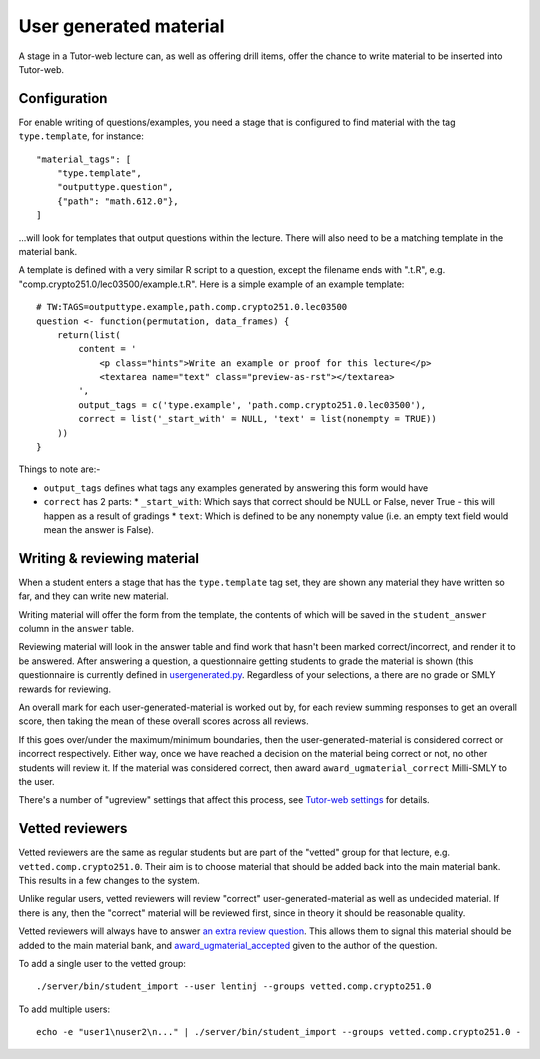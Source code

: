 User generated material
***********************

A stage in a Tutor-web lecture can, as well as offering drill items, offer the
chance to write material to be inserted into Tutor-web.

Configuration
=============

For enable writing of questions/examples, you need a stage that is configured
to find material with the tag ``type.template``, for instance::

    "material_tags": [
        "type.template",
        "outputtype.question",
        {"path": "math.612.0"},
    ]

...will look for templates that output questions within the lecture. There will
also need to be a matching template in the material bank.

A template is defined with a very similar R script to a question, except the
filename ends with ".t.R", e.g. "comp.crypto251.0/lec03500/example.t.R". Here
is a simple example of an example template::

    # TW:TAGS=outputtype.example,path.comp.crypto251.0.lec03500
    question <- function(permutation, data_frames) {
        return(list(
            content = '
                <p class="hints">Write an example or proof for this lecture</p>
                <textarea name="text" class="preview-as-rst"></textarea>
            ',
            output_tags = c('type.example', 'path.comp.crypto251.0.lec03500'),
            correct = list('_start_with' = NULL, 'text' = list(nonempty = TRUE))
        ))
    }

Things to note are:-

* ``output_tags`` defines what tags any examples generated by answering this form would have
* ``correct`` has 2 parts:
  * ``_start_with``: Which says that correct should be NULL or False, never True - this will happen as a result of gradings
  * ``text``: Which is defined to be any nonempty value (i.e. an empty text field would mean the answer is False).

Writing & reviewing material
============================

When a student enters a stage that has the ``type.template`` tag set, they are
shown any material they have written so far, and they can write new material.

Writing material will offer the form from the template, the contents of which
will be saved in the ``student_answer`` column in the ``answer`` table.

Reviewing material will look in the answer table and find work that hasn't
been marked correct/incorrect, and render it to be answered. After answering a
question, a questionnaire getting students to grade the material is shown (this
questionnaire is currently defined in
`usergenerated.py <../server/tutorweb_quizdb/material/renderer/usergenerated.py>`_.
Regardless of your selections, a there are no grade or SMLY rewards for
reviewing.

An overall mark for each user-generated-material is worked out by, for each
review summing responses to get an overall score, then taking the mean of these
overall scores across all reviews.

If this goes over/under the maximum/minimum boundaries, then the
user-generated-material is considered correct or incorrect respectively. Either
way, once we have reached a decision on the material being correct or not, no
other students will review it. If the material was considered correct, then award
``award_ugmaterial_correct`` Milli-SMLY to the user.

There's a number of "ugreview" settings that affect this process, see 
`Tutor-web settings <settings.rst>`_ for details.

Vetted reviewers
================

Vetted reviewers are the same as regular students but are part of the "vetted"
group for that lecture, e.g. ``vetted.comp.crypto251.0``. Their aim is to
choose material that should be added back into the main material bank. This
results in a few changes to the system.

Unlike regular users, vetted reviewers will review "correct"
user-generated-material as well as undecided material. If there is any, then
the "correct" material will be reviewed first, since in theory it should be
reasonable quality.

Vetted reviewers will always have to answer `an extra review
question <../server/tutorweb_quizdb/stage/material.py>`_. This allows them to
signal this material should be added to the main material bank, and
`award_ugmaterial_accepted <settings.rst>`_ given to the author of the question.

To add a single user to the vetted group::

    ./server/bin/student_import --user lentinj --groups vetted.comp.crypto251.0

To add multiple users::

    echo -e "user1\nuser2\n..." | ./server/bin/student_import --groups vetted.comp.crypto251.0 -
